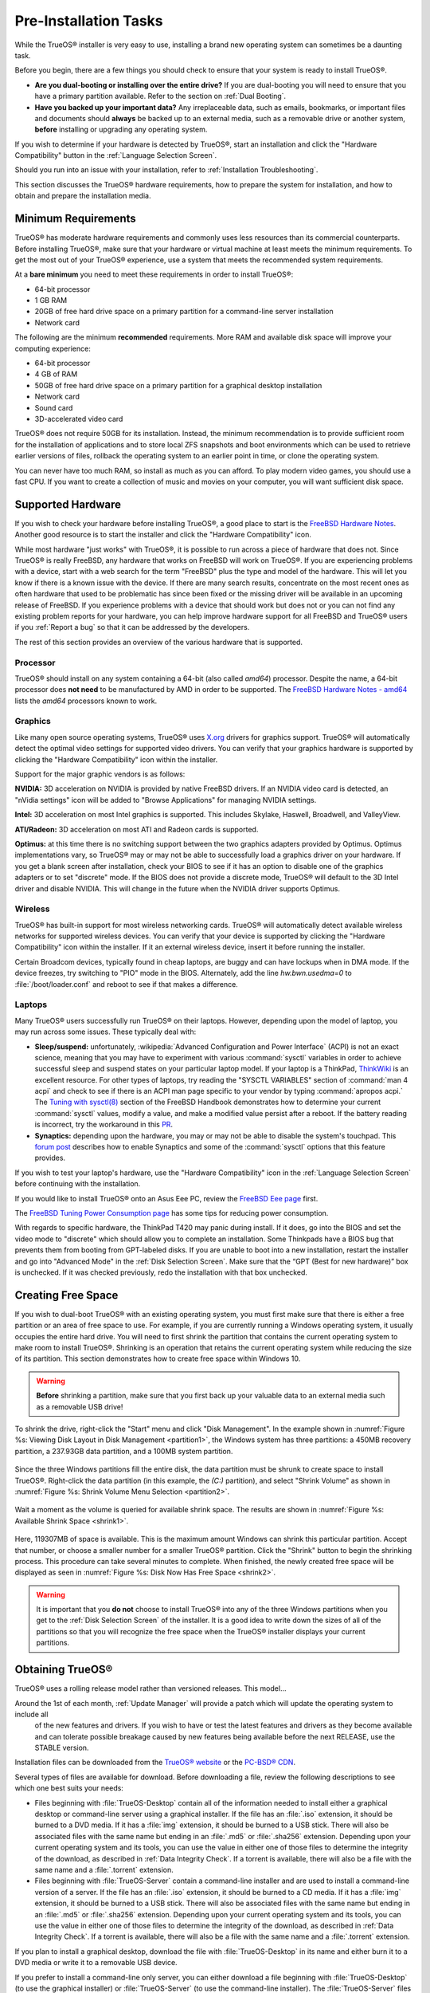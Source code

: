 Pre-Installation Tasks
**********************

While the TrueOS® installer is very easy to use, installing a brand new
operating system can sometimes be a daunting task.

Before you begin, there are a few things you should check to ensure that
your system is ready to install TrueOS®. 

* **Are you dual-booting or installing over the entire drive?** If you
  are dual-booting you will need to ensure that you have a primary
  partition available. Refer to the section on :ref:`Dual Booting`.

* **Have you backed up your important data?** Any irreplaceable data,
  such as emails, bookmarks, or important files and documents should
  **always** be backed up to an external media, such as a removable
  drive or another system, **before** installing or upgrading any
  operating system.

If you wish to determine if your hardware is detected by TrueOS®, start
an installation and click the "Hardware Compatibility" button in the
:ref:`Language Selection Screen`.

Should you run into an issue with your installation, refer to
:ref:`Installation Troubleshooting`. 

This section discusses the TrueOS® hardware requirements, how to prepare
the system for installation, and how to obtain and prepare the
installation media.

.. index:: hardware
.. _Minimum Requirements:

Minimum Requirements
====================

TrueOS® has moderate hardware requirements and commonly uses less
resources than its commercial counterparts. Before installing TrueOS®,
make sure that your hardware or virtual machine at least meets the
minimum requirements. To get the most out of your TrueOS® experience,
use a system that meets the recommended system requirements.

At a **bare minimum** you need to meet these requirements in order to
install TrueOS®: 

* 64-bit processor

* 1 GB RAM 

* 20GB of free hard drive space on a primary partition for a
  command-line server installation 

* Network card 

The following are the minimum **recommended** requirements. More RAM and
available disk space will improve your computing experience: 

* 64-bit processor 

* 4 GB of RAM 

* 50GB of free hard drive space on a primary partition for a graphical
  desktop installation 

* Network card 

* Sound card 

* 3D-accelerated video card 

TrueOS® does not require 50GB for its installation. Instead, the
minimum recommendation is to provide sufficient room for the
installation of applications and to store local ZFS snapshots and boot
environments which can be used to retrieve earlier versions of files,
rollback the operating system to an earlier point in time, or clone
the operating system.

You can never have too much RAM, so install as much as you can afford.
To play modern video games, you should use a fast CPU. If you want to
create a collection of music and movies on your computer, you will want
sufficient disk space.

.. index:: hardware
.. _Supported Hardware:

Supported Hardware 
==================

If you wish to check your hardware before installing TrueOS®, a good
place to start is the
`FreeBSD Hardware Notes <https://www.freebsd.org/releases/11.0R/hardware.html>`_. 
Another good resource is to start the installer and click the "Hardware
Compatibility" icon.

While most hardware "just works" with TrueOS®, it is possible to run
across a piece of hardware that does not. Since TrueOS® is really
FreeBSD, any hardware that works on FreeBSD will work on TrueOS®. If you
are experiencing problems with a device, start with a web search for the
term "FreeBSD" plus the type and model of the hardware. This will let
you know if there is a known issue with the device. If there are many
search results, concentrate on the most recent ones as often hardware
that used to be problematic has since been fixed or the missing driver
will be available in an upcoming release of FreeBSD. If you experience
problems with a device that should work but does not or you can not find
any existing problem reports for your hardware, you can help improve
hardware support for all FreeBSD and TrueOS® users if you
:ref:`Report a bug` so that it can be addressed by the developers.

The rest of this section provides an overview of the various hardware
that is supported.

Processor
---------

TrueOS® should install on any system containing a 64-bit (also called 
*amd64*) processor. Despite the name, a 64-bit processor does
**not need** to be manufactured by AMD in order to be supported. The
`FreeBSD Hardware Notes - amd64 <https://www.freebsd.org/releases/11.0R/hardware.html#proc-amd64>`_ 
lists the *amd64* processors known to work.

Graphics
--------

Like many open source operating systems, TrueOS® uses
`X.org <https://www.x.org/wiki/>`_ drivers for graphics support.
TrueOS® will automatically detect the optimal video settings for
supported video drivers. You can verify that your graphics hardware is
supported by clicking the "Hardware Compatibility" icon within the
installer.

Support for the major graphic vendors is as follows: 

**NVIDIA:** 3D acceleration on NVIDIA is provided by native FreeBSD
drivers. If an NVIDIA video card is detected, an "nVidia settings" icon will be added to "Browse Applications" for managing NVIDIA settings.

**Intel:** 3D acceleration on most Intel graphics is supported. This
includes Skylake, Haswell, Broadwell, and ValleyView.

**ATI/Radeon:** 3D acceleration on most ATI and Radeon cards is
supported.

**Optimus:** at this time there is no switching support between the two graphics adapters provided by Optimus. Optimus implementations vary, so
TrueOS® may or may not be able to successfully load a graphics driver on
your hardware. If you get a blank screen after installation, check your
BIOS to see if it has an option to disable one of the graphics adapters
or to set "discrete" mode. If the BIOS does not provide a discrete mode,
TrueOS® will default to the 3D Intel driver and disable NVIDIA. This
will change in the future when the NVIDIA driver supports Optimus.

Wireless
--------

TrueOS® has built-in support for most wireless networking cards.
TrueOS® will automatically detect available wireless networks for
supported wireless devices. You can verify that your device is supported
by clicking the "Hardware Compatibility" icon within the installer. If
it an external wireless device, insert it before running the installer.

Certain Broadcom devices, typically found in cheap laptops, are buggy
and can have lockups when in DMA mode. If the device freezes, try
switching to "PIO" mode in the BIOS. Alternately, add the line
*hw.bwn.usedma=0* to :file:`/boot/loader.conf` and reboot to see if that
makes a difference. 

.. index:: laptops
.. _Laptops:

Laptops
-------

Many TrueOS® users successfully run TrueOS® on their laptops. However,
depending upon the model of laptop, you may run across some issues.
These typically
deal with: 

* **Sleep/suspend:** unfortunately, 
  :wikipedia:`Advanced Configuration and Power Interface` (ACPI) is not
  an exact science, meaning that you may have to experiment with various
  :command:`sysctl` variables in order to achieve successful sleep and
  suspend states on your particular laptop model. If your laptop is a
  ThinkPad, `ThinkWiki <http://www.thinkwiki.org/wiki/ThinkWiki>`_ is an
  excellent resource. For other types of laptops, try reading the
  "SYSCTL VARIABLES" section of :command:`man 4 acpi` and check to see
  if there is an ACPI man page specific to your vendor by typing
  :command:`apropos acpi.` The
  `Tuning with sysctl(8) <http://www.freebsd.org/doc/en/books/handbook/configtuning-sysctl.html>`_ 
  section of the FreeBSD Handbook demonstrates how to determine your
  current :command:`sysctl` values, modify a value, and make a modified
  value persist after a reboot. If the battery reading is incorrect, try
  the workaround in this
  `PR <https://bugs.freebsd.org/bugzilla/show_bug.cgi?id=160838>`_.

* **Synaptics:** depending upon the hardware, you may or may not be able
  to disable the system's touchpad. This
  `forum post <https://forums.freebsd.org/threads/17370/#post-100670>`_ 
  describes how to enable Synaptics and some of the :command:`sysctl`
  options that this feature provides.

If you wish to test your laptop's hardware, use the "Hardware
Compatibility" icon in the :ref:`Language Selection Screen` before
continuing with the installation.

If you would like to install TrueOS® onto an Asus Eee PC, review the
`FreeBSD Eee page <https://wiki.FreeBSD.org/AsusEee>`_ first.

The 
`FreeBSD Tuning Power Consumption page <https://wiki.FreeBSD.org/TuningPowerConsumption>`_ 
has some tips for reducing power consumption.

.. index:: thinkpad

With regards to specific hardware, the ThinkPad T420 may panic during
install. If it does, go into the BIOS and set the video mode to
"discrete" which should allow you to complete an installation. Some
Thinkpads have a BIOS bug that prevents them from booting from
GPT-labeled disks. If you are unable to boot into a new installation,
restart the installer and go into "Advanced Mode" in the
:ref:`Disk Selection Screen`. Make sure that the  “GPT (Best for new
hardware)” box is unchecked. If it was checked previously, redo the
installation with that box unchecked.

.. index:: partition
.. _Creating Free Space:

Creating Free Space
===================

If you wish to dual-boot TrueOS® with an existing operating system, you
must first make sure that there is either a free partition or an area of
free space to use. For example, if you are currently running a
Windows operating system, it usually occupies the entire hard drive.
You will need to first shrink the partition that contains the current
operating system to make room to install TrueOS®. Shrinking is
an operation that retains the current operating system while reducing
the size of its partition. This section demonstrates how to create free
space within Windows 10.

.. warning:: **Before** shrinking a partition, make sure that you first
  back up your valuable data to an external media such as a removable
  USB drive!

To shrink the drive, right-click the "Start" menu and click
"Disk Management". In the example shown in
:numref:`Figure %s: Viewing Disk Layout in Disk Management <partition1>`, 
the Windows system has three partitions: a 450MB recovery partition, a
237.93GB data partition, and a 100MB system partition.

.. _partition1:

.. figure:: images/partition1.png

Since the three Windows partitions fill the entire disk, the data
partition must be shrunk to create space to install TrueOS®. Right-click
the data partition (in this example, the *(C:)* partition),
and select "Shrink Volume" as shown in
:numref:`Figure %s: Shrink Volume Menu Selection <partition2>`.

.. _partition2:

.. figure:: images/partition2.png

Wait a
moment as the volume is queried for available shrink space. The results
are shown in
:numref:`Figure %s: Available Shrink Space <shrink1>`. 

.. _shrink1:

.. figure:: images/shrink1.png

Here, 119307MB of space is available. This is the maximum amount
Windows can shrink this particular partition. Accept that number, or
choose a smaller number for a smaller TrueOS® partition.  Click the
"Shrink" button to begin the shrinking process.  This procedure can
take several minutes to complete. When finished, the newly created
free space will be displayed as seen in
:numref:`Figure %s: Disk Now Has Free Space <shrink2>`.

.. _shrink2: 

.. figure:: images/shrink2.png

.. warning:: It is important that you **do not** choose to install
   TrueOS® into any of the three Windows partitions when you get to the
   :ref:`Disk Selection Screen` of the installer. It is a good idea to
   write down the sizes of all of the partitions so that you will
   recognize the free space when the TrueOS® installer displays your
   current partitions.

.. _Obtaining TrueOS®:

Obtaining TrueOS®
==================

TrueOS® uses a rolling release model rather than versioned releases.
This model...

Around the 1st of each month, :ref:`Update Manager` will  provide a patch which will update the operating system to include all
  of the new features and drivers. If you wish to have or test the
  latest features and drivers as they become available and can tolerate
  possible breakage caused by new features being available before the
  next RELEASE, use the STABLE version.

Installation files can be downloaded from the
`TrueOS® website <https://www.trueos.org/downloads/>`_ or the `PC-BSD® CDN <http://iso.cdn.pcbsd.org/>`_. 

Several types of files are available for download. Before downloading
a file, review the following descriptions to see which one best suits
your needs: 

* Files beginning with :file:`TrueOS-Desktop` contain all of the
  information needed to install either a graphical desktop or
  command-line server using a graphical installer. If the file has an 
  :file:`.iso`  extension, it should be burned to a DVD media. If it
  has a :file:`img` extension, it should be burned to a USB stick.
  There will also be associated files with the same name but ending in
  an :file:`.md5` or :file:`.sha256` extension. Depending upon your
  current operating system and its tools, you can use the value in
  either one of those files to determine the integrity of the
  download, as described in :ref:`Data Integrity Check`. If a torrent
  is available, there will also be a file with the same name and a
  :file:`.torrent` extension.

* Files beginning with :file:`TrueOS-Server` contain a command-line
  installer and are used to install a command-line version of a
  server. If the file has an  :file:`.iso`  extension, it should be
  burned to a CD media. If it has a :file:`img` extension, it should
  be burned to a USB stick. There will also be associated files with
  the same name but ending in an :file:`.md5` or :file:`.sha256`
  extension. Depending upon your current operating system and its
  tools, you can use the value in either one of those files to
  determine the integrity of the download, as described in
  :ref:`Data Integrity Check`. If a torrent is available, there will
  also be a file with the same name and a :file:`.torrent` extension.

If you plan to install a graphical desktop, download the file with
:file:`TrueOS-Desktop` in its name and either burn it to a DVD media
or write it to a removable USB device.

If you prefer to install a command-line only server, you can either
download a file beginning with :file:`TrueOS-Desktop` (to use the
graphical installer) or :file:`TrueOS-Server` (to use the command-line
installer). The :file:`TrueOS-Server` files are smaller and can fit on
CD.

Refer to :ref:`Burning the Installation Media` for instructions on how
to burn the downloaded file to bootable media.

Members of the TrueOS® project attend many IT conferences across the
globe and give out TrueOS® DVDs at the FreeBSD booth. Visiting a
FreeBSD booth is an excellent way to meet other TrueOS® and FreeBSD
users and to get your questions answered. Check the
`TrueOS® Blog <https://www.trueos.org/blog/>`_ to see if any events
are happening near you. If you are organizing a TrueOS® booth, contact
us `on Gitter <https://gitter.im/trueos/Lobby>`_ to arrange for DVDs.

.. index:: checksum
.. _Data Integrity Check:

Data Integrity Check 
---------------------

After downloading the desired file, it is a good idea to check that the
file is exactly the same as the one on the TrueOS® download server.
While downloading, a portion of the file may get damaged or lost, making
the installation file unusable. Each TrueOS® installation file has an
associated MD5 and SHA256 checksum. If a checksum of the file you
downloaded matches, your download was successful. If a checksum does not
match, try downloading the file again. In order to verify a checksum, 
use a checksum verification utility.

.. note:: You only need to verify one of the checksums. The
   `PC-BSD® website <http://www.pcbsd.org/download/>`_  lists the
   SHA256 while the `PC-BSD® CDN <http://iso.cdn.pcbsd.org/>`_ lists
   both the :file:`.md5` and the :file:`.sha256` checksum files. This
   section demonstrates how to verify an SHA256 checksum.

If you are currently using a Windows system, you can download and
install a utility such as
`Raymond's MD5 & SHA Checksum Utility <http://download.cnet.com/MD5-SHA-Checksum-Utility/3000-2092_4-10911445.html>`_.
This utility can be used to simultaneously check the MD5, SHA-1,
SHA-256, and SHA-512 checksums of any file. Once installed, launch the
program and use the "Browse" button, shown in
:numref:`Figure %s: Verifying a Checksum <fastsum1>`, to browse to the
location of your downloaded file.

.. _fastsum1:

.. figure:: images/checksum.png

Once the file is selected, click the "Open" button to calculate the
checksums. It may take a minute or so, depending upon the size of the
downloaded file.

On Linux and BSD systems you can use the built-in :command:`md5` or
:command:`md5sum` command line tool to check the MD5 checksum. In this
example, the file is located in the :file:`Downloads` directory. You
should substitute the name and location of the file that you
downloaded::

 md5 Downloads/TrueOS-Desktop-2016-08-11-x64-DVD.iso.md5

.. index:: burn
.. _Burning the Installation Media:

Burning the Installation Media
==============================

Once you have downloaded the installation file and verified its
checksum, you are ready to burn it to a media. Which media depends
upon the file you downloaded:

* Files beginning with :file:`TrueOS-Desktop` and ending with
  :file:`.iso` must be burned to a DVD. 
  
* Files beginning with :file:`TrueOS-Server` and ending with
  :file:`.iso` should be burned to a CD. 
  
* Files ending in :file:`img` must be burned to a USB stick.

To burn to a CD or DVD, use either a burning utility that came with
the operating system on the system with the burner or a burning
application. Table 2.5a lists some freely available burning utilities.

**Table 2.5a: Free Burning Utilities**

+-------------------------+-------------------------------------------------------------------------------------------------+
| **Operating System**    | **Utility**                                                                                     |
+=========================+=================================================================================================+
| Windows                 | `InfraRecorder utility <http://infrarecorder.org/>`_                                            |
+-------------------------+-------------------------------------------------------------------------------------------------+
| Windows                 | `Disk Burner <http://windows.microsoft.com/en-US/windows7/Burn-a-CD-or-DVD-from-an-ISO-file>`_  |
+-------------------------+-------------------------------------------------------------------------------------------------+
| Linux or \*BSD          | `K3B <https://www.kde.org/applications/multimedia/k3b/>`_                                       |
+-------------------------+-------------------------------------------------------------------------------------------------+
| Linux or \*BSD          | `Brasero <https://wiki.gnome.org/Apps/Brasero>`_                                                |
+-------------------------+-------------------------------------------------------------------------------------------------+
| FreeBSD/PC-BSD/TrueOS   | `growisofs <https://www.freebsd.org/doc/en_US.ISO8859-1/books/handbook/creating-dvds.html>`_    |
+-------------------------+-------------------------------------------------------------------------------------------------+
| Mac OS X                | `Disk Utility <https://support.apple.com/kb/PH20577?locale=en_US>`_                             |
+-------------------------+-------------------------------------------------------------------------------------------------+


.. index:: burn
.. _Writing to a USB Device:

Writing to a USB Device
-----------------------

To write the :file:`img` file to a USB device, you will need the
following: 

* a utility that can write the image to a USB media; the utility that
  you use will depend upon your operating system 

* a USB thumb drive or hard drive large enough to hold the image 

.. note:: If there is a card reader on the system or the USB drive is
   connected using a USB dongle, device enumeration may be affected. For
   example, with the USB card reader dongle as the destination, the
   device name could be :file:`/dev/da1` instead of :file:`/dev/da0`.

To write the :file:`.img` file to a flash card or removable USB drive on
a BSD or Linux system, use the :command:`dd` command line utility. On a
FreeBSD system, the superuser can use this command to write the file to
the first plugged in USB device:

.. code-block:: none

 dd if=TrueOS-Desktop-2016-08-11-x64.img of=/dev/da0 bs=1M
 1415+1 records in
 1415+1 records out
 1483990016 bytes transferred in 238.552250 secs (6220818 bytes/sec)

When using the :command:`dd` command: 

* **if=** refers to the input file to be written

* **of=** refers to the output file (the device name of the flash card
  or removable USB drive); increment the number in the name if it is not
  the first USB device 

* **bs=** refers to the block size 

.. note:: On Linux, if you type :command:`mount` with the USB stick
   inserted, you will see two or more device nodes corresponding to the
   USB stick. For example, :file:`/dev/sdc` and :file:`/dev/sdc1`, where
   :file:`/dev/sdc1` corresponds to the primary partition of the USB
   stick. Before using the :command:`dd` command, ensure that the USB
   stick is first unmounted. Then, remember to use :file:`/dev/sdc` (the
   device node without the number) as the option for the output file
   **of=**. Once the :command:`dd` completes, you might not be able to
   mount the USB stick on Linux as Linux has very limited support for
   UFS, the BSD filesystem that gets created on the USB stick.

To burn the image file on a Windows system, you can use
`win32-image-writer <https://sourceforge.net/projects/win32diskimager/>`_.
When downloading win32-image-writer, download the latest version that
ends in :file:`-binary.zip` and use a utility such as Windows Explorer
or 7zip to unzip the executable.

If you launch :command:`win32-image-writer.exe`, it will start the Win32 Disk Imager utility, shown in :numref:`Figure %s: Using Win32 Disk Imager to Write the Image <writer1>`. Use the
"browse" button to browse to the location of the :file:`.iso` file. Insert a USB thumb drive and select its drive letter (in this example, drive D). Click the "Write" button and the image
will be written to the USB thumb drive.

.. _writer1:

.. figure:: images/writer1.png

To burn the :file:`.iso` file on Mac OS X, insert a USB stick and open
Terminal. Run the :command:`diskutil list` command to find out the
device name of the USB disk, unmount the USB disk, then use
:command:`dd` to write the image to the raw disk (:file:`rdisk`). In the
following example, an 8GB USB stick has a device name of
:file:`/dev/disk1` and a raw device name of :file:`/dev/rdisk1`.:

.. code-block:: none

 diskutil list 
 /dev/disk0
 #: TYPE NAME SIZE IDENTIFIER
 0: GUID_partition_scheme *500.1 GB disk0
 1: EFI 209.7 MB disk0s1
 2: Apple_HFS Macintosh HD 499.2 GB disk0s2
 3: Apple_Boot Recovery HD 650.0 MB disk0s3 
 /dev/disk1
 #: TYPE NAME SIZE IDENTIFIER
 0: FDisk_partition_scheme *8.0 GB disk1
 1: DOS_FAT_32 UNTITLED 8.0 GB disk1s1

 diskutil unmountDisk /dev/disk1
 Unmount of all volumes on disk1 was successful

 sudo dd if=/Users/dru/Downloads/TrueOS-Desktop-2016-08-11-x64.img of=/dev/rdisk1 bs=4m
 Password:
 1415+1 records in
 1415+1 records out
 1483990016 bytes transferred in 238.552250 secs (6220818 bytes/sec)

.. index:: virtualization
.. _Virtualization:

Virtualization
==============

A virtualized environment allows you to test drive an operating system
without overwriting your current operating system. This is an excellent
way to practice installation, determine whether all of your hardware is
supported, or to try multiple versions of different operating systems.
Virtualization software effectively creates windows (known as virtual
machines) into which you can install and use an operating system. The
only limitation to virtualization is your hardware as each virtual
machine uses CPU and RAM. Depending upon the amount of CPU and RAM in
your computer, you may find that the operating system you install using
virtualization software runs slowly. If your computer slows down, try
closing other applications running on your computer to free up some RAM.

If you would like to run virtualization software on a TrueOS® system,
search for "virtualbox" within :ref:`AppCafe®` and install the
`VirtualBox <https://www.virtualbox.org/>`_ open source virtualization
program and the
`VirtualBox Guest Additions <http://www.virtualbox.org/manual/ch04.html>`_ . 
The guest additions add mouse pointer integration, shared folders
between the host and guest, better video support, and a shared
clipboard.

.. note:: The first time you run VirtualBox on a TrueOS® system, a
   background script will automatically give your user account the 
   permissions required to run this application. This might break any
   existing shortcuts to VirtualBox. To fix the shortcut, logout and back in.

If your computer is running another operating system, download the
binary for your operating system from the
`VirtualBox Downloads page <https://www.virtualbox.org/wiki/Downloads>`_. 
VirtualBox runs on Windows, Linux, Macintosh, and OpenSolaris and
supports a large number of operating systems that can be installed into
a virtual machine.

This section describes how to prepare VirtualBox for an installation of
TrueOS® using an :file:`.iso` file.

.. index:: virtualization
.. _Creating a Virtual Machine for an ISO File:

Creating a Virtual Machine for an ISO File
------------------------------------------

Once you have downloaded the TrueOS® ISO and installed VirtualBox on the
current system, create a virtual machine and use the ISO to install
TrueOS® into the virtual machine. The virtual machine must meet the
following minimum requirements and this section will demonstrate how to
configure these:

* 1024 MB base memory size 

* a virtual disk **at least 20 GB in size** for a server installation or
  **at least 50 GB in size** for a desktop installation 

* a bridged adapter 

To create the virtual machine, start VirtualBox to see the screen shown
in :numref:`Figure %s: Initial VirtualBox Screen <vbox1>`. 

.. _vbox1:

.. figure:: images/vbox1.png

Click the "New" button to start the new virtual machine wizard and
display the screen in
:numref:`Figure %s: Type in a Name and Select the Operating System for the New Virtual Machine <vbox2>`.

.. _vbox2:

.. figure:: images/vbox2.png

Enter a name for your virtual machine, which can be anything that makes
sense to you. Click the "Operating System" drop-down menu and select
"BSD". In the "Version" drop-down menu, select "FreeBSD (64 bit)". Click
"Next" to see the screen in
:numref:`Figure %s: Select the Amount of Memory Reserved for the Virtual Machine <vbox3>`.

.. _vbox3:

.. figure:: images/vbox3.png

The base memory size must be changed to **at least 1024 MB.** If your
system has a lot of RAM, use more. Any number within the green area is
considered a safe value by VirtualBox, meaning it should not slow down
your computer too much. When finished, click Next to see the screen in
:numref:`Figure %s: Select Whether to Use an Existing or Create a New Virtual Hard Drive <vbox4>`.

.. _vbox4:

.. figure:: images/vbox4.png

This screen is used to create the virtual hard drive, or the amount of
disk space that will be available to the virtual machine. If this is your
first virtual machine, keep the default of "Create a virtual hard drive
now" and click "Create" to go to the screen shown in
:numref:`Figure %s: Select the Hard Drive Type <vbox5>`. If you have
created a virtual machine in the past and wish to reuse its disk space,
select "Use an existing virtual hard drive file" from the drop-down
menu. You can create as many virtual machines as you wish. However, if
your computer is getting low on disk space, you should consider reusing
existing virtual hard drives to prevent your physical hard drive from
being used up by old virtual machines.

.. _vbox5:

.. figure:: images/vbox5.png

Select "VDI" and click the "Next" button to see the screen in
:numref:`Figure %s: Select the Storage Type <vbox6>`.

.. _vbox6:

.. figure:: images/vbox6.png

You can now choose whether you want "Dynamically allocated" or "Fixed
size" storage. The first option uses disk space as needed until it
reaches the maximum size that you will set in the next screen. The
second option creates a disk the same size as that specified amount of
disk space, whether it is used or not. Choose the first option if you
are worried about disk space; otherwise choose the second option as it
allows VirtualBox to run slightly faster. Once you select "Next", you
will see the screen in
:numref:`Figure %s: Select the File Name and Size of the Virtual Disk <vbox7>`.

.. _vbox7:

.. figure:: images/vbox7.png

This screen is used to set the size (or upper limit) of the virtual
machine. If you plan to install TrueOS® into the virtual machine,
**increase the size to at least 20 GB** or you will receive an error
during the TrueOS® installation. If you plan to install KDE, GNOME,
multiple desktop managers, or applications within the virtual machine,
you will probably want to choose at least 50GB. Whatever size you set,
make sure that your computer has enough free disk space to support it.
Use the folder icon to browse to a directory on disk with sufficient
space to hold your virtual machine.

Once you make your selection, press "Create" to finish using the wizard.
Your virtual machine will now show up in the left box, as seen in the
example in :numref:`Figure %s: The New Virtual Machine <vbox8>`.

.. _vbox8:

.. figure:: images/vbox8.png

In order to use your network card, configure bridging on your virtual
machine. To do this, go to :menuselection:`Settings --> Network`. In
the "Attached to" drop-down menu select "Bridged Adapter" then select
the name of the physical interface from the "Name" drop-down menu. In
the example shown in
:numref:`Figure %s: Configuring a Bridged Adapter in VirtualBox <vbox9>`, 
the Intel Pro/1000 Ethernet card is attached to the network and has a
device name of :file:`re0`.

.. _vbox9:

.. figure:: images/vbox9.png

Before starting your virtual machine, configure it to use your
installation media. Click the "Storage" hyperlink in the right frame to
access the storage screen seen in
:numref:`Figure %s: The Storage Settings of the Virtual Machine <vbox10>`.

.. _vbox10:

.. figure:: images/vbox10.png

Double-click the word "Empty", which represents your DVD reader. If you
wish to access the TrueOS® installer from your DVD reader, double-check 
that the "Slot" is pointing to the correct location (e.g. "IDE Secondary
Master") and use the drop-down menu to change it if the location is
incorrect.

If you prefer to use an ISO that is stored on your hard disk, click the
DVD icon then "Choose a virtual CD/DVD disk file" to open a browser menu
where you can navigate to the location of the ISO. Highlight the desired
ISO and click "Open". The name of the ISO will now appear in the
"Storage Tree" section.

You are now ready to install TrueOS® into your virtual machine.
Highlight the virtual machine and click on the green "Start" icon. A
window will open indicating that the virtual machine is starting. If you
have a DVD inserted, you should hear it spin and it should start to boot
into the installation program. If it does not or if you are using an ISO
stored on the hard disk, press "F12" to select the boot device when you
see the message to do so, then press "c" to boot from CD-ROM. You can
then proceed through the installation as described in :ref:`Installing TrueOS®`.

